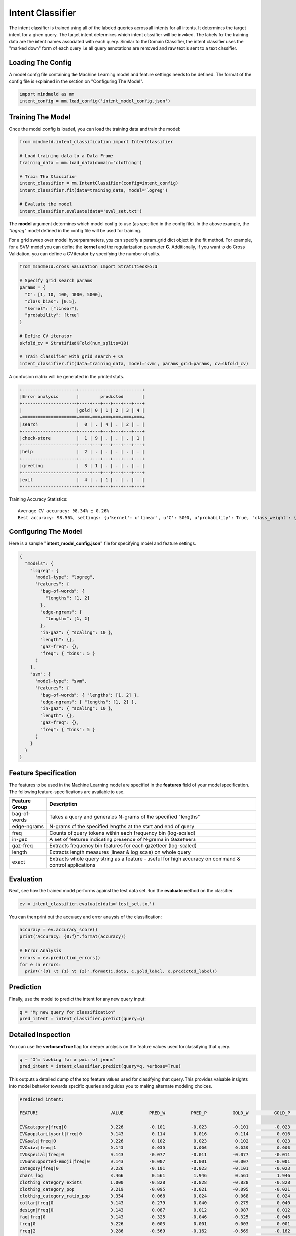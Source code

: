 Intent Classifier
==============================

The intent classifier is trained using all of the labeled queries across all intents for all intents. It determines the target intent for a given query. The target intent determines which intent classifier will be invoked. The labels for the training data are the intent names associated with each query. Similar to the Domain Classifier, the intent classifier uses the "marked down" form of each query i.e all query annotations are removed and raw text is sent to a text classifier.

Loading The Config
******************

A model config file containing the Machine Learning model and feature settings needs to be defined. The format of the config file is explained in the section on "Configuring The Model".

.. code-block:: python

    import mindmeld as mm
    intent_config = mm.load_config('intent_model_config.json')

Training The Model
******************

Once the model config is loaded, you can load the training data and train the model:

.. code-block:: python

  from mindmeld.intent_classification import IntentClassifier

  # Load training data to a Data Frame
  training_data = mm.load_data(domain='clothing')

  # Train The Classifier
  intent_classifier = mm.IntentClassifier(config=intent_config)
  intent_classifier.fit(data=training_data, model='logreg')

  # Evaluate the model
  intent_classifier.evaluate(data='eval_set.txt')

The **model** argument determines which model config to use (as specified in the config file). In the above example, the *"logreg"* model defined in the config file will be used for training.

For a grid sweep over model hyperparameters, you can specify a param_grid dict object in the fit method. For example, for a SVM model you can define the **kernel** and the regularization parameter **C**. Additionally, if you want to do Cross Validation, you can define a CV iterator by specifying the number of splits.

.. code-block:: python

  from mindmeld.cross_validation import StratifiedKFold

  # Specify grid search params
  params = {
    "C": [1, 10, 100, 1000, 5000],
    "class_bias": [0.5],
    "kernel": ["linear"],
    "probability": [true]
  }

  # Define CV iterator
  skfold_cv = StratifiedKFold(num_splits=10)

  # Train classifier with grid search + CV
  intent_classifier.fit(data=training_data, model='svm', params_grid=params, cv=skfold_cv)

A confusion matrix will be generated in the printed stats.

.. code-block:: javascript

    +---------------------+------------------------+
    |Error analysis       |        predicted       |
    +---------------------+----+---+---+---+---+---+
    |                     |gold| 0 | 1 | 2 | 3 | 4 |
    +=====================+====+===+===+===+===+===+
    |search               |  0 | . | 4 | . | 2 | . |
    +---------------------+----+---+---+---+---+---+
    |check-store          |  1 | 9 | . | . | . | 1 |
    +---------------------+----+---+---+---+---+---+
    |help                 |  2 | . | . | . | . | . |
    +---------------------+----+---+---+---+---+---+
    |greeting             |  3 | 1 | . | . | . | . |
    +---------------------+----+---+---+---+---+---+
    |exit                 |  4 | . | 1 | . | . | . |
    +---------------------+----+---+---+---+---+---+


Training Accuracy Statistics::

  Average CV accuracy: 98.34% ± 0.26%
  Best accuracy: 98.56%, settings: {u'kernel': u'linear', u'C': 5000, u'probability': True, 'class_weight': {0: 0.8454625164401579, 1: 1.404707233065442}}

Configuring The Model
*********************

Here is a sample **"intent_model_config.json"** file for specifying model and feature settings.

.. code-block:: javascript

    {
      "models": {
        "logreg": {
          "model-type": "logreg",
          "features": {
            "bag-of-words": {
              "lengths": [1, 2]
            },
            "edge-ngrams": {
              "lengths": [1, 2]
            },
            "in-gaz": { "scaling": 10 },
            "length": {},
            "gaz-freq": {},
            "freq": { "bins": 5 }
          }
        },
        "svm": {
          "model-type": "svm",
          "features": {
            "bag-of-words": { "lengths": [1, 2] },
            "edge-ngrams": { "lengths": [1, 2] },
            "in-gaz": { "scaling": 10 },
            "length": {},
            "gaz-freq": {},
            "freq": { "bins": 5 }
          }
        }
      }
    }


Feature Specification
*********************

The features to be used in the Machine Learning model are specified in the **features** field of your model specification. The following feature-specifications are available to use.

+--------------+----------------------------------------------------------------------------------------------------------------+
|Feature Group | Description                                                                                                    |
+==============+================================================================================================================+
| bag-of-words | Takes a query and generates N-grams of the specified "lengths"                                                 |
+--------------+----------------------------------------------------------------------------------------------------------------+
| edge-ngrams  | N-grams of the specified lengths at the start and end of query                                                 |
+--------------+----------------------------------------------------------------------------------------------------------------+
| freq         | Counts of query tokens within each frequency bin (log-scaled)                                                  |
+--------------+----------------------------------------------------------------------------------------------------------------+
| in-gaz       | A set of features indicating presence of N-grams in Gazetteers                                                 |
+--------------+----------------------------------------------------------------------------------------------------------------+
| gaz-freq     | Extracts frequency bin features for each gazetteer (log-scaled)                                                |
+--------------+----------------------------------------------------------------------------------------------------------------+
| length       | Extracts length measures (linear & log scale) on whole query                                                   |
+--------------+----------------------------------------------------------------------------------------------------------------+
| exact        | Extracts whole query string as a feature - useful for high accuracy on command & control applications          |
+--------------+----------------------------------------------------------------------------------------------------------------+

Evaluation
**********

Next, see how the trained model performs against the test data set. Run the **evaluate** method on the classifier.

.. code-block:: python

  ev = intent_classifier.evaluate(data='test_set.txt')

You can then print out the accuracy and error analysis of the classification:

.. code-block:: python

  accuracy = ev.accuracy_score()
  print("Accuracy: {0:f}".format(accuracy))

  # Error Analysis
  errors = ev.prediction_errors()
  for e in errors:
    print("{0} \t {1} \t {2}".format(e.data, e.gold_label, e.predicted_label))

Prediction
**********

Finally, use the model to predict the intent for any new query input:

.. code-block:: python

  q = "My new query for classification"
  pred_intent = intent_classifier.predict(query=q)

Detailed Inspection
*********************

You can use the **verbose=True** flag for deeper analysis on the feature values used for classifying that query.

.. code-block:: python

  q = "I'm looking for a pair of jeans"
  pred_intent = intent_classifier.predict(query=q, verbose=True)

This outputs a detailed dump of the top feature values used for classifying that query. This provides valuable insights into model behavior towards specific queries and guides you to making alternate modeling choices.

.. code-block:: text

  Predicted intent:

  FEATURE                            VALUE          PRED_W          PRED_P          GOLD_W          GOLD_P            DIFF

  IV&category|freq|0                 0.226          -0.101          -0.023          -0.101          -0.023          +0.000
  IV&popularitysort|freq|0           0.143           0.114           0.016           0.114           0.016          +0.000
  IV&sale|freq|0                     0.226           0.102           0.023           0.102           0.023          +0.000
  IV&size|freq|1                     0.143           0.039           0.006           0.039           0.006          +0.000
  IV&special|freq|0                  0.143          -0.077          -0.011          -0.077          -0.011          +0.000
  IV&unsupported-emoji|freq|0        0.143          -0.007          -0.001          -0.007          -0.001          +0.000
  category|freq|0                    0.226          -0.101          -0.023          -0.101          -0.023          +0.000
  chars_log                          3.466           0.561           1.946           0.561           1.946          +0.000
  clothing_category_exists           1.000          -0.828          -0.828          -0.828          -0.828          +0.000
  clothing_category_pop              0.219          -0.095          -0.021          -0.095          -0.021          +0.000
  clothing_category_ratio_pop        0.354           0.068           0.024           0.068           0.024          +0.000
  collar|freq|0                      0.143           0.279           0.040           0.279           0.040          +0.000
  design|freq|0                      0.143           0.087           0.012           0.087           0.012          +0.000
  faq|freq|0                         0.143          -0.325          -0.046          -0.325          -0.046          +0.000
  freq|0                             0.226           0.003           0.001           0.003           0.001          +0.000
  freq|2                             0.286          -0.569          -0.162          -0.569          -0.162          +0.000
  freq|3                             0.143          -0.461          -0.066          -0.461          -0.066          +0.000
  freq|4                             0.143          -0.508          -0.073          -0.508          -0.073          +0.000
  left-edge|1:i\'m                   1.000           0.178           0.178           0.178           0.178          +0.000
  left-edge|2:i\'m|looking           1.000           0.088           0.088           0.088           0.088          +0.000
  ngram:a|pair                       1.000          -0.039          -0.039          -0.039          -0.039          +0.000
  ngram:jeans                        1.000          -0.088          -0.088          -0.088          -0.088          +0.000
  ...



